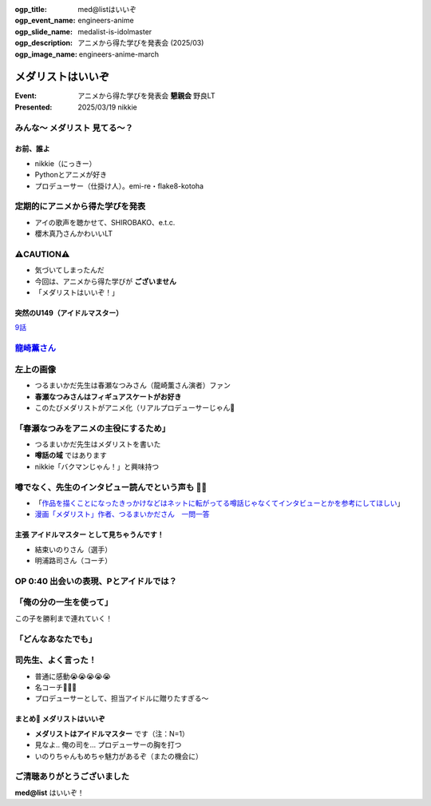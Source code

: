 :ogp_title: med@listはいいぞ
:ogp_event_name: engineers-anime
:ogp_slide_name: medalist-is-idolmaster
:ogp_description: アニメから得た学びを発表会 (2025/03)
:ogp_image_name: engineers-anime-march

======================================================================
メダリストはいいぞ
======================================================================

:Event: アニメから得た学びを発表会 **懇親会** 野良LT
:Presented: 2025/03/19 nikkie

みんな〜 **メダリスト** 見てる〜？
--------------------------------------------------

お前、誰よ
======================================================================

* nikkie（にっきー）
* Pythonとアニメが好き
* プロデューサー（仕掛け人）。emi-re・flake8-kotoha

定期的にアニメから得た学びを発表
--------------------------------------------------

* アイの歌声を聴かせて、SHIROBAKO、e.t.c.
* 櫻木真乃さんかわいいLT

⚠️CAUTION⚠️
--------------------------------------------------

* 気づいてしまったんだ
* 今回は、アニメから得た学びが **ございません**
* 「メダリストはいいぞ！」

突然のU149（アイドルマスター）
======================================================================

.. raw:: html

    <iframe width="560" height="315" src="https://www.youtube-nocookie.com/embed/aw9ijXX8g6M?si=gtbMKFx5dK03xY9G" title="YouTube video player" frameborder="0" allow="accelerometer; autoplay; clipboard-write; encrypted-media; gyroscope; picture-in-picture; web-share" referrerpolicy="strict-origin-when-cross-origin" allowfullscreen></iframe>

`9話 <https://idolmaster-official.jp/cinderellagirls/u149_anime/story/story_09.html>`__

`龍崎薫さん <https://idollist.idolmaster-official.jp/detail/20187>`__
----------------------------------------------------------------------------------------------------

.. https://x.com/u149_anime/status/1666399615388876802

.. raw:: html

    <blockquote class="twitter-tweet" data-dnt="true"><p lang="ja" dir="ltr">【放送情報📺】<br>明日は <a href="https://twitter.com/hashtag/TVQ?src=hash&amp;ref_src=twsrc%5Etfw">#TVQ</a> にてTVアニメ「アイドルマスター シンデレラガールズ U149」第9話の再放送です！<br><br>第9話「あったかいと顔がほころぶもの、なに？」<br>TVQ九州放送<br>3月9日（土）あさ6:30～7:00<br><br>あらすじ＆次回予告動画✨<a href="https://t.co/9VtLAOy5s8">https://t.co/9VtLAOy5s8</a><a href="https://twitter.com/hashtag/U149?src=hash&amp;ref_src=twsrc%5Etfw">#U149</a> <a href="https://t.co/Gz4klwRchW">pic.twitter.com/Gz4klwRchW</a></p>&mdash; TVアニメ「アイドルマスター シンデレラガールズ U149」公式 (@u149_anime) <a href="https://twitter.com/u149_anime/status/1766026072284692606?ref_src=twsrc%5Etfw">March 8, 2024</a></blockquote> <script async src="https://platform.twitter.com/widgets.js" charset="utf-8"></script>

.. revealjs-break::
    :notitle:

.. raw:: html

    <blockquote class="twitter-tweet" data-lang="ja" data-dnt="true"><p lang="ja" dir="ltr">メダリストの作者つるまいかだ先生がいかに凄まじいか<br>推し活で自分の推し声優さん主演のアニメ化までいったことですがその経路がもうＮＨＫで１本番組作れるレベル<a href="https://twitter.com/hashtag/%E3%83%A1%E3%83%80%E3%83%AA%E3%82%B9%E3%83%88?src=hash&amp;ref_src=twsrc%5Etfw">#メダリスト</a> <a href="https://t.co/11YqSC04PL">pic.twitter.com/11YqSC04PL</a></p>&mdash; 饅頭指揮官 (@VlUXLL5f7rmYDyc) <a href="https://twitter.com/VlUXLL5f7rmYDyc/status/1876618934260302250?ref_src=twsrc%5Etfw">2025年1月7日</a></blockquote>

左上の画像
--------------------------------------------------

* つるまいかだ先生は春瀬なつみさん（龍崎薫さん演者）ファン
* **春瀬なつみさんはフィギュアスケートがお好き**
* このたびメダリストがアニメ化（リアルプロデューサーじゃん👏

「春瀬なつみをアニメの主役にするため」
--------------------------------------------------

* つるまいかだ先生はメダリストを書いた
* **噂話の域** ではあります
* nikkie「バクマンじゃん！」と興味持つ

.. https://x.com/ftnext/status/1877990014552006966

噂でなく、先生のインタビュー読んでという声も 🏃‍♂️
--------------------------------------------------

* 「`作品を描くことになったきっかけなどはネットに転がってる噂話じゃなくてインタビューとかを参考にしてほしい <https://x.com/enoki_oishiine/status/1897261892827230377>`__」
* `漫画「メダリスト」作者、つるまいかださん　一問一答 <https://www.chunichi.co.jp/article/584751>`__

主張 **アイドルマスター** として見ちゃうんです！
======================================================================

* 結束いのりさん（選手）
* 明浦路司さん（コーチ）

OP 0:40 出会いの表現、Pとアイドルでは？
--------------------------------------------------

.. raw:: html

    <iframe width="560" height="315" src="https://www.youtube-nocookie.com/embed/H3SUAiwfyp0?si=iG2iuDaFHNo90Jtk&amp;start=37" title="YouTube video player" frameborder="0" allow="accelerometer; autoplay; clipboard-write; encrypted-media; gyroscope; picture-in-picture; web-share" referrerpolicy="strict-origin-when-cross-origin" allowfullscreen></iframe>

「俺の分の一生を使って」
--------------------------------------------------

この子を勝利まで連れていく！

.. raw:: html

    <blockquote class="twitter-tweet" data-media-max-width="560" data-lang="ja" data-dnt="true"><p lang="ja" dir="ltr">✧₊切り抜き動画₊✧<br>TVアニメ『<a href="https://twitter.com/hashtag/%E3%83%A1%E3%83%80%E3%83%AA%E3%82%B9%E3%83%88?src=hash&amp;ref_src=twsrc%5Etfw">#メダリスト</a>』<br>score05 「名港杯 初級女子FS（後）」<br>名シーンをご紹介！<br><br>俺の分の一生を使って、<br>この子を勝利まで連れていく！<br><br>毎週土曜深夜1時30分より好評放送中！<a href="https://t.co/M75u2uMF5E">https://t.co/M75u2uMF5E</a> <a href="https://t.co/fN41P7YxTW">pic.twitter.com/fN41P7YxTW</a></p>&mdash; 『メダリスト』TVアニメ公式⛸🏅 (@medalist_PR) <a href="https://twitter.com/medalist_PR/status/1887818599001117001?ref_src=twsrc%5Etfw">2025年2月7日</a></blockquote>

「どんなあなたでも」
--------------------------------------------------

.. raw:: html

    <blockquote class="twitter-tweet" data-lang="ja" data-dnt="true"><p lang="ja" dir="ltr"><a href="https://twitter.com/hashtag/%E3%83%A1%E3%83%80%E3%83%AA%E3%82%B9%E3%83%88?src=hash&amp;ref_src=twsrc%5Etfw">#メダリスト</a> アニメ4話すきすき<br>司先生のセリフ、めっちゃいいんですよ<br><br>(前略)<br><br>&gt;本番に弱くてもいい<br>&gt;緊張しやすくてもいい<br>&gt;全部失敗してもいい<br><br>(中略)<br><br>&gt;どんなあなたでも、目標まで導くために、俺がいるんだから<br><br>フルはもっといいので配信をぜひ</p>&mdash; nikkie(にっきー) / にっP (@ftnext) <a href="https://twitter.com/ftnext/status/1889284900328763676?ref_src=twsrc%5Etfw">2025年2月11日</a></blockquote>

司先生、よく言った！
--------------------------------------------------

* 普通に感動😭😭😭😭😭
* 名コーチ👏👏👏
* プロデューサーとして、担当アイドルに贈りたすぎる〜

まとめ🌯 メダリストはいいぞ
======================================================================

* **メダリストはアイドルマスター** です（注：N=1）
* 見なよ.. 俺の司を... プロデューサーの胸を打つ
* いのりちゃんもめちゃ魅力があるぞ（またの機会に）

ご清聴ありがとうございました
--------------------------------------------------

**med@list** はいいぞ！
